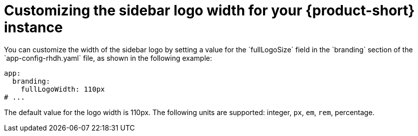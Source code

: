 // Module included in the following assemblies:
// assembly-customize-rhdh-theme.adoc

[id="proc-customize-rhdh-sidebar-logo_{context}"]
= Customizing the sidebar logo width for your {product-short} instance
You can customize the width of the sidebar logo by setting a value for the `fullLogoSize` field in the `branding` section of the `app-config-rhdh.yaml` file, as shown in the following example:

[source,yaml]
----
app:
  branding:
    fullLogoWidth: 110px
# ...
----

The default value for the logo width is 110px. The following units are supported: integer, `px`, `em`, `rem`, percentage.
